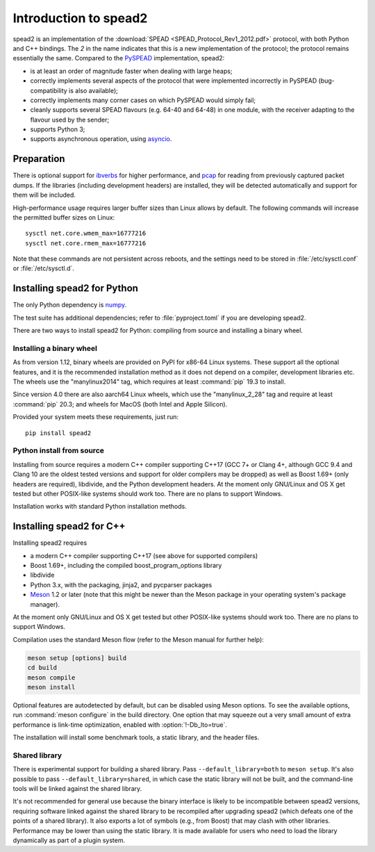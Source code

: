 Introduction to spead2
======================
spead2 is an implementation of the :download:`SPEAD <SPEAD_Protocol_Rev1_2012.pdf>`
protocol, with both Python and C++
bindings. The *2* in the name indicates that this is a new implementation of
the protocol; the protocol remains essentially the same. Compared to the
PySPEAD_ implementation, spead2:

- is at least an order of magnitude faster when dealing with large heaps;
- correctly implements several aspects of the protocol that were implemented
  incorrectly in PySPEAD (bug-compatibility is also available);
- correctly implements many corner cases on which PySPEAD would simply fail;
- cleanly supports several SPEAD flavours (e.g. 64-40 and 64-48) in one
  module, with the receiver adapting to the flavour used by the sender;
- supports Python 3;
- supports asynchronous operation, using asyncio_.

.. _PySPEAD: https://github.com/ska-sa/PySPEAD/
.. _asyncio: https://docs.python.org/3/library/asyncio.html

Preparation
-----------
There is optional support for ibverbs_ for higher performance, and
pcap_ for reading from previously captured packet dumps. If the libraries
(including development headers) are installed, they will be detected
automatically and support for them will be included.

.. _ibverbs: https://www.openfabrics.org/downloads/libibverbs/README.html
.. _pcap: http://www.tcpdump.org/

High-performance usage requires larger buffer sizes than Linux allows by
default. The following commands will increase the permitted buffer sizes on
Linux::

    sysctl net.core.wmem_max=16777216
    sysctl net.core.rmem_max=16777216

Note that these commands are not persistent across reboots, and the settings
need to be stored in :file:`/etc/sysctl.conf` or :file:`/etc/sysctl.d`.

Installing spead2 for Python
----------------------------
The only Python dependency is numpy_.

The test suite has additional dependencies; refer to
:file:`pyproject.toml` if you are developing spead2.

There are two ways to install spead2 for Python: compiling from source and
installing a binary wheel.

.. _numpy: http://www.numpy.org

Installing a binary wheel
^^^^^^^^^^^^^^^^^^^^^^^^^
As from version 1.12, binary wheels are provided on PyPI for x86-64 Linux
systems. These support all the optional features, and it is the recommended
installation method as it does not depend on a compiler, development
libraries etc. The wheels use the "manylinux2014" tag, which requires at least
:command:`pip` 19.3 to install.

Since version 4.0 there are also aarch64 Linux wheels, which use the
"manylinux_2_28" tag and require at least :command:`pip` 20.3; and wheels for
MacOS (both Intel and Apple Silicon).

Provided your system meets these requirements, just run::

    pip install spead2

Python install from source
^^^^^^^^^^^^^^^^^^^^^^^^^^
Installing from source requires a modern C++ compiler supporting C++17 (GCC
7+ or Clang 4+, although GCC 9.4 and Clang 10 are the oldest tested
versions and support for older compilers may be dropped) as well as Boost 1.69+
(only headers are required), libdivide, and the Python development headers.
At the moment only GNU/Linux and OS X get tested but other POSIX-like systems
should work too. There are no plans to support Windows.

Installation works with standard Python installation methods.

Installing spead2 for C++
-------------------------
Installing spead2 requires

- a modern C++ compiler supporting C++17 (see above for supported compilers)
- Boost 1.69+, including the compiled boost_program_options library
- libdivide
- Python 3.x, with the packaging, jinja2, and pycparser packages
- `Meson`_ 1.2 or later (note that this might be newer than the Meson package
  in your operating system's package manager).

.. _Meson: https://mesonbuild.com/

At the moment only GNU/Linux and OS X get tested but
other POSIX-like systems should work too. There are no plans to support
Windows.

Compilation uses the standard Meson flow (refer to the Meson manual for further
help):

.. code-block:: sh

    meson setup [options] build
    cd build
    meson compile
    meson install

Optional features are autodetected by default, but can be disabled using
Meson options. To see the available options, run :command:`meson configure` in
the build directory.
One option that may squeeze out a very small amount of extra performance is
link-time optimization, enabled with :option:`!-Db_lto=true`.

The installation will install some benchmark tools, a static library, and the
header files.

Shared library
^^^^^^^^^^^^^^
There is experimental support for building a shared library. Pass
``--default_library=both`` to ``meson setup``. It's also possible to pass
``--default_library=shared``, in which case the static library will not be
built, and the command-line tools will be linked against the shared library.

It's not recommended for general use because the binary interface is likely to
be incompatible between spead2 versions, requiring software linked against the
shared library to be recompiled after upgrading spead2 (which defeats one of
the points of a shared library). It also exports a lot of symbols (e.g., from
Boost) that may clash with other libraries. Performance may be lower than using
the static library. It is made available for users who need to load the
library dynamically as part of a plugin system.
